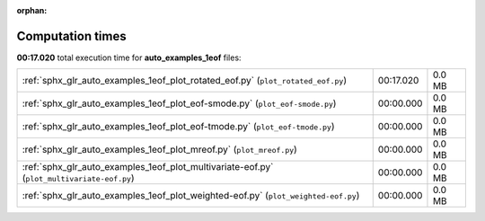 
:orphan:

.. _sphx_glr_auto_examples_1eof_sg_execution_times:

Computation times
=================
**00:17.020** total execution time for **auto_examples_1eof** files:

+--------------------------------------------------------------------------------------------+-----------+--------+
| :ref:`sphx_glr_auto_examples_1eof_plot_rotated_eof.py` (``plot_rotated_eof.py``)           | 00:17.020 | 0.0 MB |
+--------------------------------------------------------------------------------------------+-----------+--------+
| :ref:`sphx_glr_auto_examples_1eof_plot_eof-smode.py` (``plot_eof-smode.py``)               | 00:00.000 | 0.0 MB |
+--------------------------------------------------------------------------------------------+-----------+--------+
| :ref:`sphx_glr_auto_examples_1eof_plot_eof-tmode.py` (``plot_eof-tmode.py``)               | 00:00.000 | 0.0 MB |
+--------------------------------------------------------------------------------------------+-----------+--------+
| :ref:`sphx_glr_auto_examples_1eof_plot_mreof.py` (``plot_mreof.py``)                       | 00:00.000 | 0.0 MB |
+--------------------------------------------------------------------------------------------+-----------+--------+
| :ref:`sphx_glr_auto_examples_1eof_plot_multivariate-eof.py` (``plot_multivariate-eof.py``) | 00:00.000 | 0.0 MB |
+--------------------------------------------------------------------------------------------+-----------+--------+
| :ref:`sphx_glr_auto_examples_1eof_plot_weighted-eof.py` (``plot_weighted-eof.py``)         | 00:00.000 | 0.0 MB |
+--------------------------------------------------------------------------------------------+-----------+--------+
